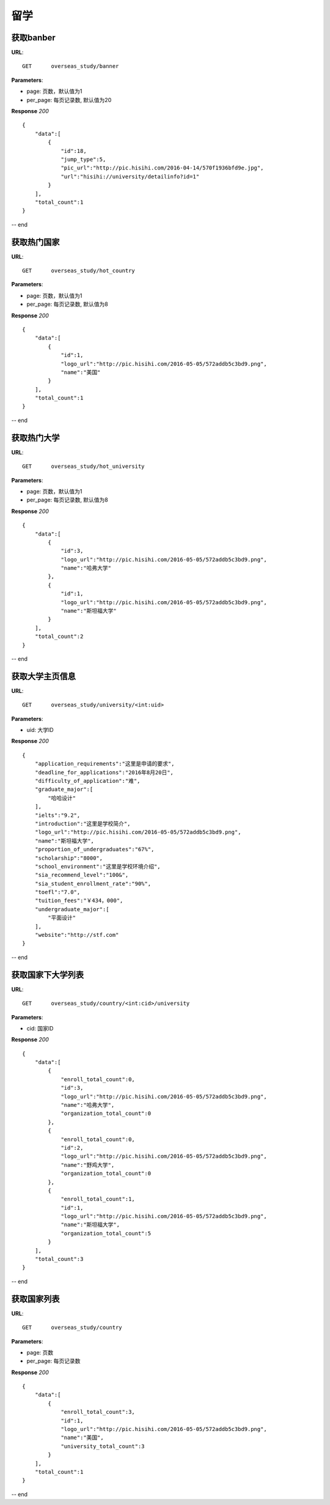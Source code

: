 .. _overseasStudy:

留学
===========

获取banber
~~~~~~~~~~~

**URL**::

    GET      overseas_study/banner

**Parameters**:

* page: 页数，默认值为1
* per_page: 每页记录数, 默认值为20

**Response** `200` ::

    {
        "data":[
            {
                "id":18,
                "jump_type":5,
                "pic_url":"http://pic.hisihi.com/2016-04-14/570f1936bfd9e.jpg",
                "url":"hisihi://university/detailinfo?id=1"
            }
        ],
        "total_count":1
    }
-- end


获取热门国家
~~~~~~~~~~~

**URL**::

    GET      overseas_study/hot_country

**Parameters**:

* page: 页数，默认值为1
* per_page: 每页记录数, 默认值为8

**Response** `200` ::

    {
        "data":[
            {
                "id":1,
                "logo_url":"http://pic.hisihi.com/2016-05-05/572addb5c3bd9.png",
                "name":"美国"
            }
        ],
        "total_count":1
    }
-- end


获取热门大学
~~~~~~~~~~~

**URL**::

    GET      overseas_study/hot_university

**Parameters**:

* page: 页数，默认值为1
* per_page: 每页记录数, 默认值为8

**Response** `200` ::

    {
        "data":[
            {
                "id":3,
                "logo_url":"http://pic.hisihi.com/2016-05-05/572addb5c3bd9.png",
                "name":"哈弗大学"
            },
            {
                "id":1,
                "logo_url":"http://pic.hisihi.com/2016-05-05/572addb5c3bd9.png",
                "name":"斯坦福大学"
            }
        ],
        "total_count":2
    }
-- end


获取大学主页信息
~~~~~~~~~~~

**URL**::

    GET      overseas_study/university/<int:uid>

**Parameters**:

* uid: 大学ID

**Response** `200` ::

    {
        "application_requirements":"这里是申请的要求",
        "deadline_for_applications":"2016年8月20日",
        "difficulty_of_application":"难",
        "graduate_major":[
            "哈哈设计"
        ],
        "ielts":"9.2",
        "introduction":"这里是学校简介",
        "logo_url":"http://pic.hisihi.com/2016-05-05/572addb5c3bd9.png",
        "name":"斯坦福大学",
        "proportion_of_undergraduates":"67%",
        "scholarship":"8000",
        "school_environment":"这里是学校环境介绍",
        "sia_recommend_level":"100&",
        "sia_student_enrollment_rate":"90%",
        "toefl":"7.0",
        "tuition_fees":"￥434，000",
        "undergraduate_major":[
            "平面设计"
        ],
        "website":"http://stf.com"
    }
-- end


获取国家下大学列表
~~~~~~~~~~~

**URL**::

    GET      overseas_study/country/<int:cid>/university

**Parameters**:

* cid: 国家ID

**Response** `200` ::

    {
        "data":[
            {
                "enroll_total_count":0,
                "id":3,
                "logo_url":"http://pic.hisihi.com/2016-05-05/572addb5c3bd9.png",
                "name":"哈弗大学",
                "organization_total_count":0
            },
            {
                "enroll_total_count":0,
                "id":2,
                "logo_url":"http://pic.hisihi.com/2016-05-05/572addb5c3bd9.png",
                "name":"野鸡大学",
                "organization_total_count":0
            },
            {
                "enroll_total_count":1,
                "id":1,
                "logo_url":"http://pic.hisihi.com/2016-05-05/572addb5c3bd9.png",
                "name":"斯坦福大学",
                "organization_total_count":5
            }
        ],
        "total_count":3
    }
-- end



获取国家列表
~~~~~~~~~~~

**URL**::

    GET      overseas_study/country

**Parameters**:

* page: 页数
* per_page: 每页记录数

**Response** `200` ::

    {
        "data":[
            {
                "enroll_total_count":3,
                "id":1,
                "logo_url":"http://pic.hisihi.com/2016-05-05/572addb5c3bd9.png",
                "name":"美国",
                "university_total_count":3
            }
        ],
        "total_count":1
    }
-- end